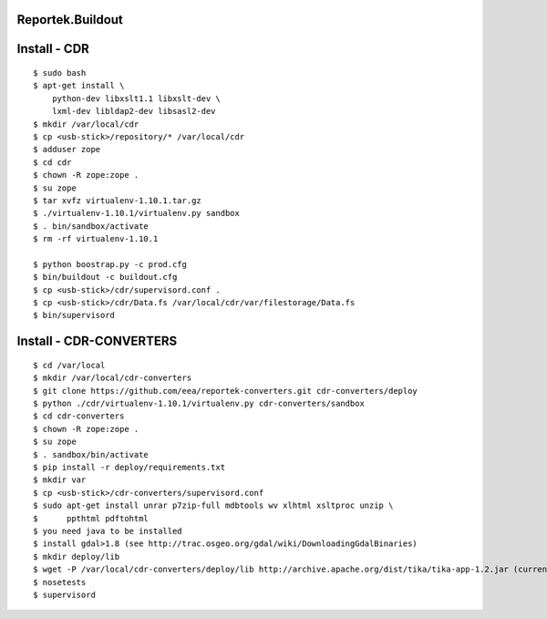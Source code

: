 Reportek.Buildout
===================

Install - CDR
=============
::

    $ sudo bash
    $ apt-get install \
        python-dev libxslt1.1 libxslt-dev \
        lxml-dev libldap2-dev libsasl2-dev
    $ mkdir /var/local/cdr
    $ cp <usb-stick>/repository/* /var/local/cdr
    $ adduser zope
    $ cd cdr
    $ chown -R zope:zope .
    $ su zope
    $ tar xvfz virtualenv-1.10.1.tar.gz
    $ ./virtualenv-1.10.1/virtualenv.py sandbox
    $ . bin/sandbox/activate
    $ rm -rf virtualenv-1.10.1

    $ python boostrap.py -c prod.cfg
    $ bin/buildout -c buildout.cfg
    $ cp <usb-stick>/cdr/supervisord.conf .
    $ cp <usb-stick>/cdr/Data.fs /var/local/cdr/var/filestorage/Data.fs
    $ bin/supervisord

Install - CDR-CONVERTERS
========================
::

    $ cd /var/local
    $ mkdir /var/local/cdr-converters
    $ git clone https://github.com/eea/reportek-converters.git cdr-converters/deploy
    $ python ./cdr/virtualenv-1.10.1/virtualenv.py cdr-converters/sandbox
    $ cd cdr-converters
    $ chown -R zope:zope .
    $ su zope
    $ . sandbox/bin/activate
    $ pip install -r deploy/requirements.txt
    $ mkdir var
    $ cp <usb-stick>/cdr-converters/supervisord.conf
    $ sudo apt-get install unrar p7zip-full mdbtools wv xlhtml xsltproc unzip \
    $      ppthtml pdftohtml
    $ you need java to be installed
    $ install gdal>1.8 (see http://trac.osgeo.org/gdal/wiki/DownloadingGdalBinaries)
    $ mkdir deploy/lib
    $ wget -P /var/local/cdr-converters/deploy/lib http://archive.apache.org/dist/tika/tika-app-1.2.jar (current version is 1.4 but I didn't try it)
    $ nosetests
    $ supervisord

